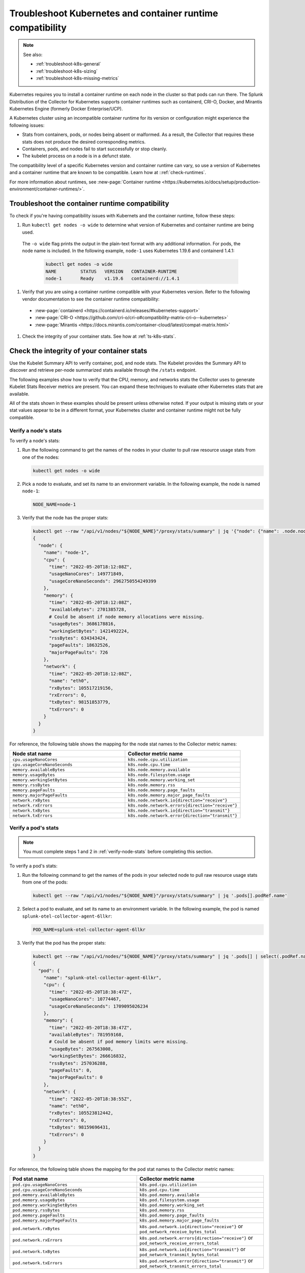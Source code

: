 .. _troubleshoot-k8s-container:

***************************************************************
Troubleshoot Kubernetes and container runtime compatibility
***************************************************************

.. meta::
    :description: Describes troubleshooting specific to Kubernetes and container runtime compatibility.

.. note:: 
  
  See also:

  * :ref:`troubleshoot-k8s-general`
  * :ref:`troubleshoot-k8s-sizing`
  * :ref:`troubleshoot-k8s-missing-metrics`

Kubernetes requires you to install a container runtime on each node in the cluster so that pods can run there. The Splunk Distribution of the Collector for Kubernetes supports container runtimes such as containerd, CRI-O, Docker, and Mirantis Kubernetes Engine (formerly Docker Enterprise/UCP).

A Kubernetes cluster using an incompatible container runtime for its version or configuration might experience the following issues:

- Stats from containers, pods, or nodes being absent or malformed. As a result, the Collector that requires these stats does not produce the desired corresponding metrics.
- Containers, pods, and nodes fail to start successfully or stop cleanly.
- The kubelet process on a node is in a defunct state.

The compatibility level of a specific Kubernetes version and container runtime can vary, so use a version of Kubernetes and a container runtime that are known to be compatible. Learn how at ::ref:`check-runtimes`. 

For more information about runtimes, see :new-page:`Container runtime <https://kubernetes.io/docs/setup/production-environment/container-runtimes/>`.

.. _check-runtimes:

Troubleshoot the container runtime compatibility
=============================================================================================

To check if you're having compatibility issues with Kubernets and the container runtime, follow these steps:

#. Run ``kubectl get nodes -o wide`` to determine what version of Kubernetes and container runtime are being used. 

  The ``-o wide`` flag prints the output in the plain-text format with any additional information. For pods, the node name is included. In the following example, ``node-1`` uses Kubernetes 1.19.6 and containerd 1.4.1:

    .. code-block:: yaml

      kubectl get nodes -o wide
      NAME         STATUS   VERSION   CONTAINER-RUNTIME
      node-1       Ready    v1.19.6   containerd://1.4.1

#. Verify that you are using a container runtime compatible with your Kubernetes version. Refer to the following vendor documentation to see the container runtime compatibility:

  - :new-page:`containerd <https://containerd.io/releases/#kubernetes-support>`
  - :new-page:`CRI-O <https://github.com/cri-o/cri-o#compatibility-matrix-cri-o--kubernetes>`
  - :new-page:`Mirantis <https://docs.mirantis.com/container-cloud/latest/compat-matrix.html>`

#. Check the integrity of your container stats. See how at :ref:`ts-k8s-stats`.

.. _ts-k8s-stats:

Check the integrity of your container stats
=============================================================================================

Use the Kubelet Summary API to verify container, pod, and node stats. The Kubelet provides the Summary API to discover and retrieve per-node summarized stats available through the ``/stats`` endpoint.

The following examples show how to verify that the CPU, memory, and networks stats the Collector uses to generate Kubelet Stats Receiver metrics are present. You can expand these techniques to evaluate other Kubernetes stats that are available. 

All of the stats shown in these examples should be present unless otherwise noted. If your output is missing stats or your stat values appear to be in a different format, your Kubernetes cluster and container runtime might not be fully compatible.

.. _verify-node-stats:

Verify a node's stats
--------------------------------------------------------------------

To verify a node's stats:

1. Run the following command to get the names of the nodes in your cluster to pull raw resource usage stats from one of the nodes:

   .. code-block:: yaml


      kubectl get nodes -o wide

2. Pick a node to evaluate, and set its name to an environment variable. In the following example, the node is named ``node-1``:

   .. code-block:: yaml


      NODE_NAME=node-1

3. Verify that the node has the proper stats:

   .. code-block:: none

      kubectl get --raw "/api/v1/nodes/"${NODE_NAME}"/proxy/stats/summary" | jq '{"node": {"name": .node.nodeName, "cpu": .node.cpu, "memory": .node.memory, "network": .node.network}} | del(.node.network.interfaces)'
      {
        "node": {
          "name": "node-1",
          "cpu": {
            "time": "2022-05-20T18:12:08Z",
            "usageNanoCores": 149771849,
            "usageCoreNanoSeconds": 2962750554249399
          },
          "memory": {
            "time": "2022-05-20T18:12:08Z",
            "availableBytes": 2701385728,  
            # Could be absent if node memory allocations were missing.
            "usageBytes": 3686178816,
            "workingSetBytes": 1421492224,
            "rssBytes": 634343424,
            "pageFaults": 18632526,
            "majorPageFaults": 726
          },
          "network": {
            "time": "2022-05-20T18:12:08Z",
            "name": "eth0",
            "rxBytes": 105517219156,
            "rxErrors": 0,
            "txBytes": 98151853779,
            "txErrors": 0
          }
        }
      }

For reference, the following table shows the mapping for the node stat names to the Collector metric names:

.. list-table:: 
   :widths: 50 50 
   :header-rows: 1

   * - Node stat name
     - Collector metric name
   * - ``cpu.usageNanoCores``
     - ``k8s.node.cpu.utilization``
   * - ``cpu.usageCoreNanoSeconds``
     - ``k8s.node.cpu.time``
   * - ``memory.availableBytes``  
     - ``k8s.node.memory.available``
   * - ``memory.usageBytes``
     - ``k8s.node.filesystem.usage``
   * - ``memory.workingSetBytes``
     - ``k8s.node.memory.working_set``
   * - ``memory.rssBytes``
     - ``k8s.node.memory.rss``
   * - ``memory.pageFaults``
     - ``k8s.node.memory.page_faults``
   * - ``memory.majorPageFaults`` 
     - ``k8s.node.memory.major_page_faults``
   * - ``network.rxBytes``
     - ``k8s.node.network.io{direction="receive"}``
   * - ``network.rxErrors``
     - ``k8s.node.network.errors{direction="receive"}``
   * - ``network.txBytes``
     - ``k8s.node.network.io{direction="transmit"}``
   * - ``network.txErrors``
     - ``k8s.node.network.error{direction="transmit"}``

.. _verify-pod-stats:

Verify a pod's stats
--------------------------------------------------------------------

.. note::
   
   You must complete steps 1 and 2 in :ref:`verify-node-stats` before completing this section.

To verify a pod's stats:

1. Run the following command to get the names of the pods in your selected node to pull raw resource usage stats from one of the pods:
   
   .. code-block:: yaml


      kubectl get --raw "/api/v1/nodes/"${NODE_NAME}"/proxy/stats/summary" | jq '.pods[].podRef.name'

2. Select a pod to evaluate, and set its name to an environment variable. In the following example, the pod is named ``splunk-otel-collector-agent-6llkr``:
   
   .. code-block:: yaml


      POD_NAME=splunk-otel-collector-agent-6llkr

3. Verify that the pod has the proper stats:

   .. code-block:: none

      kubectl get --raw "/api/v1/nodes/"${NODE_NAME}"/proxy/stats/summary" | jq '.pods[] | select(.podRef.name=='\"$POD_NAME\"') | {"pod": {"name": .podRef.name, "cpu": .cpu, "memory": .memory, "network": .network}} | del(.pod.network.interfaces)'
      {
        "pod": {
          "name": "splunk-otel-collector-agent-6llkr",
          "cpu": {
            "time": "2022-05-20T18:38:47Z",
            "usageNanoCores": 10774467,
            "usageCoreNanoSeconds": 1709095026234
          },
          "memory": {
            "time": "2022-05-20T18:38:47Z",
            "availableBytes": 781959168, 
            # Could be absent if pod memory limits were missing.
            "usageBytes": 267563008,
            "workingSetBytes": 266616832,
            "rssBytes": 257036288,
            "pageFaults": 0,
            "majorPageFaults": 0
          },
          "network": {
            "time": "2022-05-20T18:38:55Z",
            "name": "eth0",
            "rxBytes": 105523812442,
            "rxErrors": 0,
            "txBytes": 98159696431,
            "txErrors": 0
          }
        }
      }

For reference, the following table shows the mapping for the pod stat names to the Collector metric names: 

.. list-table:: 
   :widths: 50 50 
   :header-rows: 1

   * - Pod stat name
     - Collector metric name
   * - ``pod.cpu.usageNanoCores``
     - ``k8s.pod.cpu.utilization``
   * - ``pod.cpu.usageCoreNanoSeconds``
     - ``k8s.pod.cpu.time``
   * - ``pod.memory.availableBytes``  
     - ``k8s.pod.memory.available``
   * - ``pod.memory.usageBytes``
     - ``k8s.pod.filesystem.usage``
   * - ``pod.memory.workingSetBytes``
     - ``k8s.pod.memory.working_set``
   * -  ``pod.memory.rssBytes``
     - ``k8s.pod.memory.rss``
   * - ``pod.memory.pageFaults``
     - ``k8s.pod.memory.page_faults``
   * - ``pod.memory.majorPageFaults``
     - ``k8s.pod.memory.major_page_faults``
   * - ``pod.network.rxBytes``
     - ``k8s.pod.network.io{direction="receive"}`` or ``pod_network_receive_bytes_total``
   * - ``pod.network.rxErrors``
     - ``k8s.pod.network.errors{direction="receive"}`` or ``pod_network_receive_errors_total``
   * - ``pod.network.txBytes``
     - ``k8s.pod.network.io{direction="transmit"}`` or ``pod_network_transmit_bytes_total``
   * - ``pod.network.txErrors``
     - ``k8s.pod.network.error{direction="transmit"}`` or ``pod_network_transmit_errors_total``

.. _verify-container-stats:

Verify a container's stats
--------------------------------------------------------------------

.. note:: Carry out steps 1 and 2 in both :ref:`verify-node-stats` and :ref:`verify-pod-stats` before completing this section.

To verify a container's stats:

1. Run the following command to get the names of the containers in your selected pod to pull raw resource usage stats from one of the containers:

   .. code-block:: yaml


      kubectl get --raw "/api/v1/nodes/"${NODE_NAME}"/proxy/stats/summary" | jq '.pods[] | select(.podRef.name=='\"$POD_NAME\"') | .containers[].name'

2. Select a container to evaluate, and set its name to an environment variable. In the following example, the container is named ``otel-collector``:
   
   .. code-block:: yaml


      CONTAINER_NAME=otel-collector

3. Verify that the container has the proper stats:

   .. code-block:: none

      kubectl get --raw "/api/v1/nodes/"${NODE_NAME}"/proxy/stats/summary" | jq '.pods[] | select(.podRef.name=='\"$POD_NAME\"') | .containers[] | select(.name=='\"$CONTAINER_NAME\"') | {"container": {"name": .name, "cpu": .cpu, "memory": .memory}}'
      {
        "container": {
          "name": "otel-collector",
          "cpu": {
            "time": "2022-05-20T18:42:15Z",
            "usageNanoCores": 6781417,
            "usageCoreNanoSeconds": 1087899649154
          },
          "memory": {
            "time": "2022-05-20T18:42:15Z",
            "availableBytes": 389480448, 
            # Could be absent if container memory limits were missing.
            "usageBytes": 135753728,
            "workingSetBytes": 134807552,
            "rssBytes": 132923392,
            "pageFaults": 93390,
            "majorPageFaults": 0
          }
        }
      }

For reference, the following table shows the mappings for the container stat names to the Collector metric names:

.. list-table:: 
   :widths: 50 50 
   :header-rows: 1

   * - Container stat name
     - Collector metric name
   * - ``container.cpu.usageNanoCore``
     - ``container.cpu.utilization``
   * - ``container.cpu.usageCoreNanoSeconds``
     - ``container.cpu.time``
   * - ``container.memory.availableBytes``
     - ``container.memory.available``
   * - ``container.memory.usageBytes``
     - ``container.memory.usage``
   * - ``container.memory.workingSetBytes``
     - ``container.memory.working_set``
   * - ``container.memory.rssBytes``
     - ``container.memory.rss``
   * - ``container.memory.pageFaults``
     - ``container.memory.page_faults``
   * - ``container.memory.majorPageFaults``
     - ``container.memory.major_page_faults``

Reported incompatible Kubernetes and container runtime issues
=============================================================================================

.. note:: Managed Kubernetes services might use a modified container runtime, and the service provider might have applied custom patches or bug fixes that are not present within an unmodified container runtime.

This section describes known incompatibilities and container runtime issues.

containerd with Kubernetes 1.21.0 to 1.21.11 
--------------------------------------------------------------------

When using Kubernetes 1.21.0 to 1.21.11 with containerd, memory and network stats or metrics might be missing. The following is a list of affected metrics:

- ``k8s.pod.network.io{direction="receive"}`` or ``pod_network_receive_bytes_total``
-  ``k8s.pod.network.errors{direction="receive"}`` or ``pod_network_receive_errors_total``
-  ``k8s.pod.network.io{direction="transmit"}`` or ``pod_network_transmit_bytes_total``
- ``k8s.pod.network.error{direction="transmit"}`` or ``pod_network_transmit_errors_total``
- ``container.memory.available``
- ``container.memory.usage``
- ``container.memory.rssBytes``
- ``container.memory.page_faults``
- ``container.memory.major_page_faults``

Try one of the following workarounds to resolve the issue:

- Upgrade Kubernetes to at least version 1.21.12.
- Upgrade containerd to version 1.4.x or 1.5.x.

containerd 1.4.0 to 1.4.12 with Kubernetes 1.22.0 to 1.22.8 
--------------------------------------------------------------------

When using Kubernetes 1.22.0 to 1.22.8 with containerd 1.4.0 to 1.4.12, memory and network stats or metrics can be missing. The following is a list of affected metrics:

- ``k8s.pod.network.io{direction="receive"}`` or ``pod_network_receive_bytes_total``
- ``k8s.pod.network.errors{direction="receive"}`` or ``pod_network_receive_errors_total``
- ``k8s.pod.network.io{direction="transmit"}`` or ``pod_network_transmit_bytes_total``
- ``k8s.pod.network.error{direction="transmit"}`` or ``pod_network_transmit_errors_total``
- ``k8s.pod.memory.available``
- ``container.memory.available``
- ``container.memory.usage``
- ``container.memory.rssBytes``
- ``container.memory.page_faults``
- ``container.memory.major_page_faults``

Try one of the following workarounds to resolve the issue:

- Upgrade Kubernetes to at least version 1.22.9 to fix the the missing container memory and pod network metrics.
- Upgrade containerd to at least version 1.4.13 or 1.5.0 to fix the missing pod memory metrics.

containerd with Kubernetes 1.23.0 to 1.23.6
--------------------------------------------------------------------

When using Kubernetes versions 1.23.0 to 1.23.6 with containerd, memory stats or metrics can be missing. The following is a list of affected metrics: 

- ``k8s.pod.memory.available``

At this time, there is no workaround for this issue. 